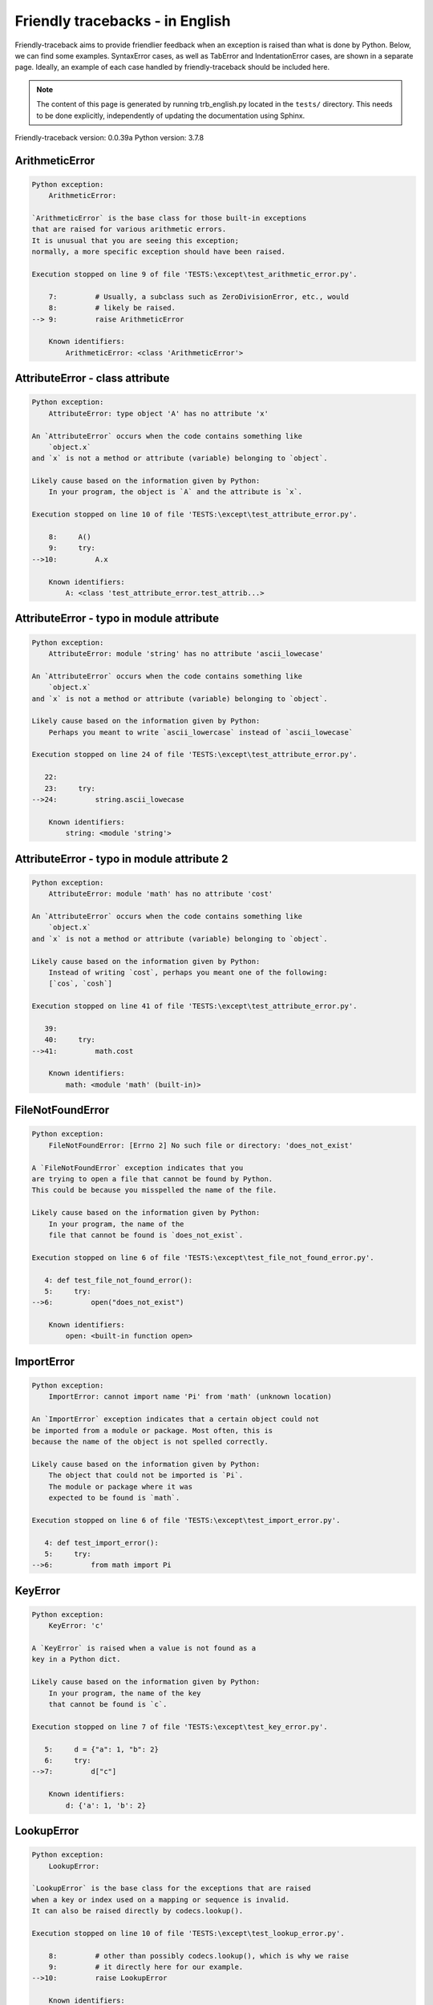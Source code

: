 
Friendly tracebacks - in English
======================================

Friendly-traceback aims to provide friendlier feedback when an exception
is raised than what is done by Python.
Below, we can find some examples. SyntaxError cases, as well as TabError and
IndentationError cases, are shown in a separate page.
Ideally, an example of each case handled by friendly-traceback
should be included here.

.. note::

     The content of this page is generated by running
     trb_english.py located in the ``tests/`` directory.
     This needs to be done explicitly, independently of updating the
     documentation using Sphinx.

Friendly-traceback version: 0.0.39a
Python version: 3.7.8



ArithmeticError
---------------

.. code-block:: none


    Python exception:
        ArithmeticError: 
        
    `ArithmeticError` is the base class for those built-in exceptions
    that are raised for various arithmetic errors.
    It is unusual that you are seeing this exception;
    normally, a more specific exception should have been raised.
    
    Execution stopped on line 9 of file 'TESTS:\except\test_arithmetic_error.py'.
    
        7:         # Usually, a subclass such as ZeroDivisionError, etc., would
        8:         # likely be raised.
    --> 9:         raise ArithmeticError

        Known identifiers:
            ArithmeticError: <class 'ArithmeticError'>
        


AttributeError - class attribute
--------------------------------

.. code-block:: none


    Python exception:
        AttributeError: type object 'A' has no attribute 'x'
        
    An `AttributeError` occurs when the code contains something like
        `object.x`
    and `x` is not a method or attribute (variable) belonging to `object`.
    
    Likely cause based on the information given by Python:
        In your program, the object is `A` and the attribute is `x`.
        
    Execution stopped on line 10 of file 'TESTS:\except\test_attribute_error.py'.
    
        8:     A()
        9:     try:
    -->10:         A.x

        Known identifiers:
            A: <class 'test_attribute_error.test_attrib...>
        


AttributeError - typo in module attribute
-----------------------------------------

.. code-block:: none


    Python exception:
        AttributeError: module 'string' has no attribute 'ascii_lowecase'
        
    An `AttributeError` occurs when the code contains something like
        `object.x`
    and `x` is not a method or attribute (variable) belonging to `object`.
    
    Likely cause based on the information given by Python:
        Perhaps you meant to write `ascii_lowercase` instead of `ascii_lowecase`
        
    Execution stopped on line 24 of file 'TESTS:\except\test_attribute_error.py'.
    
       22: 
       23:     try:
    -->24:         string.ascii_lowecase

        Known identifiers:
            string: <module 'string'>
        


AttributeError - typo in module attribute 2
-------------------------------------------

.. code-block:: none


    Python exception:
        AttributeError: module 'math' has no attribute 'cost'
        
    An `AttributeError` occurs when the code contains something like
        `object.x`
    and `x` is not a method or attribute (variable) belonging to `object`.
    
    Likely cause based on the information given by Python:
        Instead of writing `cost`, perhaps you meant one of the following:
        [`cos`, `cosh`]
        
    Execution stopped on line 41 of file 'TESTS:\except\test_attribute_error.py'.
    
       39: 
       40:     try:
    -->41:         math.cost

        Known identifiers:
            math: <module 'math' (built-in)>
        


FileNotFoundError
-----------------

.. code-block:: none


    Python exception:
        FileNotFoundError: [Errno 2] No such file or directory: 'does_not_exist'
        
    A `FileNotFoundError` exception indicates that you
    are trying to open a file that cannot be found by Python.
    This could be because you misspelled the name of the file.
    
    Likely cause based on the information given by Python:
        In your program, the name of the
        file that cannot be found is `does_not_exist`.
        
    Execution stopped on line 6 of file 'TESTS:\except\test_file_not_found_error.py'.
    
       4: def test_file_not_found_error():
       5:     try:
    -->6:         open("does_not_exist")

        Known identifiers:
            open: <built-in function open>
        


ImportError
-----------

.. code-block:: none


    Python exception:
        ImportError: cannot import name 'Pi' from 'math' (unknown location)
        
    An `ImportError` exception indicates that a certain object could not
    be imported from a module or package. Most often, this is
    because the name of the object is not spelled correctly.
    
    Likely cause based on the information given by Python:
        The object that could not be imported is `Pi`.
        The module or package where it was 
        expected to be found is `math`.
        
    Execution stopped on line 6 of file 'TESTS:\except\test_import_error.py'.
    
       4: def test_import_error():
       5:     try:
    -->6:         from math import Pi


KeyError
--------

.. code-block:: none


    Python exception:
        KeyError: 'c'
        
    A `KeyError` is raised when a value is not found as a
    key in a Python dict.
    
    Likely cause based on the information given by Python:
        In your program, the name of the key
        that cannot be found is `c`.
        
    Execution stopped on line 7 of file 'TESTS:\except\test_key_error.py'.
    
       5:     d = {"a": 1, "b": 2}
       6:     try:
    -->7:         d["c"]

        Known identifiers:
            d: {'a': 1, 'b': 2}
        


LookupError
-----------

.. code-block:: none


    Python exception:
        LookupError: 
        
    `LookupError` is the base class for the exceptions that are raised
    when a key or index used on a mapping or sequence is invalid.
    It can also be raised directly by codecs.lookup().
    
    Execution stopped on line 10 of file 'TESTS:\except\test_lookup_error.py'.
    
        8:         # other than possibly codecs.lookup(), which is why we raise
        9:         # it directly here for our example.
    -->10:         raise LookupError

        Known identifiers:
            LookupError: <class 'LookupError'>
        


IndexError - short tuple
------------------------

.. code-block:: none


    Python exception:
        IndexError: tuple index out of range
        
    An `IndexError` occurs when you are try to get an item from a list,
    a tuple, or a similar object (sequence), by using an index which
    does not exists; typically, this is because the index you give
    is greater than the length of the sequence.
    Reminder: the first item of a sequence is at index 0.
    
    Execution stopped on line 8 of file 'TESTS:\except\test_index_error.py'.
    
        6:     b = [1, 2, 3]
        7:     try:
    --> 8:         print(a[3], b[2])

        Known identifiers:
            print: <built-in function print>
            a: (1, 2, 3)
            b: [1, 2, 3]
        


IndexError - long list
----------------------

.. code-block:: none


    Python exception:
        IndexError: list index out of range
        
    An `IndexError` occurs when you are try to get an item from a list,
    a tuple, or a similar object (sequence), by using an index which
    does not exists; typically, this is because the index you give
    is greater than the length of the sequence.
    Reminder: the first item of a sequence is at index 0.
    
    Execution stopped on line 20 of file 'TESTS:\except\test_index_error.py'.
    
       18:     b = tuple(range(50))
       19:     try:
    -->20:         print(a[50], b[0])

        Known identifiers:
            print: <built-in function print>
            a: [0, 1, 2, 3, 4, 5, 6, 7, 8, 9, 10, 11, 1...]  | len(a): 40
            b: (0, 1, 2, 3, 4, 5, 6, 7, 8, 9, 10, 11, 1...)  | len(b): 50
        


ModuleNotFoundError
-------------------

.. code-block:: none


    Python exception:
        ModuleNotFoundError: No module named 'does_not_exist'
        
    A `ModuleNotFoundError` exception indicates that you
    are trying to import a module that cannot be found by Python.
    This could be because you misspelled the name of the module
    or because it is not installed on your computer.
    
    Likely cause based on the information given by Python:
        In your program, the name of the
        module that cannot be found is `does_not_exist`.
        
    Execution stopped on line 6 of file 'TESTS:\except\test_module_not_found_error.py'.
    
       4: def test_module_not_found_error():
       5:     try:
    -->6:         import does_not_exist


NameError - 1
-------------

.. code-block:: none


    Python exception:
        NameError: name 'something' is not defined
        
    A `NameError` exception indicates that a variable or
    function name is not known to Python.
    Most often, this is because there is a spelling mistake.
    However, sometimes it is because the name is used
    before being defined or given a value.
    
    Likely cause based on the information given by Python:
        In your program, the unknown name is `something`.
        
    Execution stopped on line 6 of file 'TESTS:\except\test_name_error.py'.
    
       4: def test_name_error():
       5:     try:
    -->6:         this = something


NameError - 2
-------------

.. code-block:: none


    Python exception:
        NameError: name 'babs' is not defined
        
    A `NameError` exception indicates that a variable or
    function name is not known to Python.
    Most often, this is because there is a spelling mistake.
    However, sometimes it is because the name is used
    before being defined or given a value.
    
    Likely cause based on the information given by Python:
        In your program, the unknown name is `babs`.
        Instead of writing `babs`, perhaps you meant one of the following:
        *   Local scope: `nabs`
        *   Global scope: `fabs`
        *   Python builtins: `abs`
        
    Execution stopped on line 18 of file 'TESTS:\except\test_name_error.py'.
    
       16:     nabs = 1
       17:     try:
    -->18:         x = babs(-1)


NameError - 3
-------------

.. code-block:: none


    Python exception:
        NameError: name 'x' is not defined
        
    A `NameError` exception indicates that a variable or
    function name is not known to Python.
    Most often, this is because there is a spelling mistake.
    However, sometimes it is because the name is used
    before being defined or given a value.
    
    Likely cause based on the information given by Python:
        In your program, the unknown name is `x`.
        A type hint found for `x` in the global scope.
        Perhaps you had written `x : 3` instead of `x = 3`.
        The similar name `'e'` was found in the local scope. 
    Execution stopped on line 31 of file 'TESTS:\except\test_name_error.py'.
    
       29: def test_name_error3():
       30:     try:
    -->31:         y = x


NameError - 4
-------------

.. code-block:: none


    Python exception:
        NameError: name 'cost' is not defined
        
    A `NameError` exception indicates that a variable or
    function name is not known to Python.
    Most often, this is because there is a spelling mistake.
    However, sometimes it is because the name is used
    before being defined or given a value.
    
    Likely cause based on the information given by Python:
        In your program, the unknown name is `cost`.
        Instead of writing `cost`, perhaps you meant one of the following:
        *   Global scope: `cos`, `cosh`
        
    Execution stopped on line 42 of file 'TESTS:\except\test_name_error.py'.
    
       40: def test_name_error4():
       41:     try:
    -->42:         cost  # wrote from math import * above


OverflowError
-------------

.. code-block:: none


    Python exception:
        OverflowError: (34, 'Result too large')
        
    An `OverflowError` is raised when the result of an arithmetic operation
    is too large to be handled by the computer's processor.
    
    Execution stopped on line 6 of file 'TESTS:\except\test_overflow_error.py'.
    
       4: def test_overflow_error():
       5:     try:
    -->6:         2.0 ** 1600


RecursionError
--------------

.. code-block:: none


    Python exception:
        RecursionError: maximum recursion depth exceeded
        
    A `RecursionError` is raised when a function calls itself,
    directly or indirectly, too many times.
    It almost always indicates that you made an error in your code
    and that your program would never stop.
    
    Execution stopped on line 8 of file 'TESTS:\except\test_recursion_error.py'.
    
        6:         return a()
        7:     try:
    --> 8:         a()

        Known identifiers:
            a: <function test_recursion_error.<locals>.a>
        
    Exception raised on line 6 of file 'TESTS:\except\test_recursion_error.py'.
    
       4: def test_recursion_error():
       5:     def a():
    -->6:         return a()

        Known identifiers:
            a: <function test_recursion_error.<locals>.a>
        


TypeError - 1: concatenate two different types
----------------------------------------------

.. code-block:: none


    Python exception:
        TypeError: can only concatenate str (not "int") to str
        
    A `TypeError` is usually caused by trying
    to combine two incompatible types of objects,
    by calling a function with the wrong type of object,
    or by tring to do an operation not allowed on a given type of object.
    
    Likely cause based on the information given by Python:
        You tried to concatenate (add) two different types of objects:
        a string (`str`) and an integer (`int`)
        
    Execution stopped on line 8 of file 'TESTS:\except\test_type_error.py'.
    
        6:         a = "a"
        7:         one = 1
    --> 8:         result = a + one

        Known identifiers:
            a: 'a'
            one: 1
        


TypeError - 1a: concatenate two different types
-----------------------------------------------

.. code-block:: none


    Python exception:
        TypeError: can only concatenate str (not "list") to str
        
    A `TypeError` is usually caused by trying
    to combine two incompatible types of objects,
    by calling a function with the wrong type of object,
    or by tring to do an operation not allowed on a given type of object.
    
    Likely cause based on the information given by Python:
        You tried to concatenate (add) two different types of objects:
        a string (`str`) and a `list`
        
    Execution stopped on line 24 of file 'TESTS:\except\test_type_error.py'.
    
       22:         a = "a"
       23:         a_list = [1, 2, 3]
    -->24:         result = a + a_list

        Known identifiers:
            a: 'a'
            a_list: [1, 2, 3]
        


TypeError - 1b: concatenate two different types
-----------------------------------------------

.. code-block:: none


    Python exception:
        TypeError: can only concatenate tuple (not "list") to tuple
        
    A `TypeError` is usually caused by trying
    to combine two incompatible types of objects,
    by calling a function with the wrong type of object,
    or by tring to do an operation not allowed on a given type of object.
    
    Likely cause based on the information given by Python:
        You tried to concatenate (add) two different types of objects:
        a `tuple` and a `list`
        
    Execution stopped on line 40 of file 'TESTS:\except\test_type_error.py'.
    
       38:         a_tuple = (1, 2, 3)
       39:         a_list = [1, 2, 3]
    -->40:         result = a_tuple + a_list

        Known identifiers:
            a_tuple: (1, 2, 3)
            a_list: [1, 2, 3]
        


TypeError - 2: unsupported operand type(s) for +
------------------------------------------------

.. code-block:: none


    Python exception:
        TypeError: unsupported operand type(s) for +: 'int' and 'NoneType'
        
    A `TypeError` is usually caused by trying
    to combine two incompatible types of objects,
    by calling a function with the wrong type of object,
    or by tring to do an operation not allowed on a given type of object.
    
    Likely cause based on the information given by Python:
        You tried to add two incompatible types of objects:
        an integer (`int`) and a variable equal to None (`NoneType`)
        
    Execution stopped on line 54 of file 'TESTS:\except\test_type_error.py'.
    
       52:         one = 1
       53:         none = None
    -->54:         result = one + none

        Known identifiers:
            one: 1
            none: None
        


TypeError - 2a: unsupported operand type(s) for +=
--------------------------------------------------

.. code-block:: none


    Python exception:
        TypeError: unsupported operand type(s) for +=: 'int' and 'str'
        
    A `TypeError` is usually caused by trying
    to combine two incompatible types of objects,
    by calling a function with the wrong type of object,
    or by tring to do an operation not allowed on a given type of object.
    
    Likely cause based on the information given by Python:
        You tried to add two incompatible types of objects:
        an integer (`int`) and a string (`str`)
        
    Execution stopped on line 68 of file 'TESTS:\except\test_type_error.py'.
    
       66:         one = 1
       67:         two = "two"
    -->68:         one += two

        Known identifiers:
            one: 1
            two: 'two'
        


TypeError - 3: unsupported operand type(s) for -
------------------------------------------------

.. code-block:: none


    Python exception:
        TypeError: unsupported operand type(s) for -: 'tuple' and 'list'
        
    A `TypeError` is usually caused by trying
    to combine two incompatible types of objects,
    by calling a function with the wrong type of object,
    or by tring to do an operation not allowed on a given type of object.
    
    Likely cause based on the information given by Python:
        You tried to subtract two incompatible types of objects:
        a `tuple` and a `list`
        
    Execution stopped on line 82 of file 'TESTS:\except\test_type_error.py'.
    
       80:         a = (1, 2)
       81:         b = [3, 4]
    -->82:         result = a - b

        Known identifiers:
            a: (1, 2)
            b: [3, 4]
        


TypeError - 3a: unsupported operand type(s) for -=
--------------------------------------------------

.. code-block:: none


    Python exception:
        TypeError: unsupported operand type(s) for -=: 'list' and 'tuple'
        
    A `TypeError` is usually caused by trying
    to combine two incompatible types of objects,
    by calling a function with the wrong type of object,
    or by tring to do an operation not allowed on a given type of object.
    
    Likely cause based on the information given by Python:
        You tried to subtract two incompatible types of objects:
        a `list` and a `tuple`
        
    Execution stopped on line 96 of file 'TESTS:\except\test_type_error.py'.
    
       94:         a = (1, 2)
       95:         b = [3, 4]
    -->96:         b -= a

        Known identifiers:
            b: [3, 4]
            a: (1, 2)
        


TypeError - 4: unsupported operand type(s) for *
------------------------------------------------

.. code-block:: none


    Python exception:
        TypeError: unsupported operand type(s) for *: 'complex' and 'set'
        
    A `TypeError` is usually caused by trying
    to combine two incompatible types of objects,
    by calling a function with the wrong type of object,
    or by tring to do an operation not allowed on a given type of object.
    
    Likely cause based on the information given by Python:
        You tried to multiply two incompatible types of objects:
        a complex number and a `set`
        
    Execution stopped on line 110 of file 'TESTS:\except\test_type_error.py'.
    
       108:         a = 1j
       109:         b = {2, 3}
    -->110:         result = a * b

        Known identifiers:
            a: 1j
            b: {2, 3}
        


TypeError - 4a: unsupported operand type(s) for ``*=``
------------------------------------------------------

.. code-block:: none


    Python exception:
        TypeError: unsupported operand type(s) for *=: 'set' and 'complex'
        
    A `TypeError` is usually caused by trying
    to combine two incompatible types of objects,
    by calling a function with the wrong type of object,
    or by tring to do an operation not allowed on a given type of object.
    
    Likely cause based on the information given by Python:
        You tried to multiply two incompatible types of objects:
        a `set` and a complex number
        
    Execution stopped on line 124 of file 'TESTS:\except\test_type_error.py'.
    
       122:         a = 1j
       123:         b = {2, 3}
    -->124:         b *= a

        Known identifiers:
            b: {2, 3}
            a: 1j
        


TypeError - 5: unsupported operand type(s) for /
------------------------------------------------

.. code-block:: none


    Python exception:
        TypeError: unsupported operand type(s) for /: 'dict' and 'float'
        
    A `TypeError` is usually caused by trying
    to combine two incompatible types of objects,
    by calling a function with the wrong type of object,
    or by tring to do an operation not allowed on a given type of object.
    
    Likely cause based on the information given by Python:
        You tried to divide two incompatible types of objects:
        a dictionary (`dict`) and a number (`float`)
        
    Execution stopped on line 138 of file 'TESTS:\except\test_type_error.py'.
    
       136:         a = {1: 1, 2: 2}
       137:         b = 3.1416
    -->138:         result = a / b

        Known identifiers:
            a: {1: 1, 2: 2}
            b: 3.1416
        


TypeError - 5a: unsupported operand type(s) for /=
--------------------------------------------------

.. code-block:: none


    Python exception:
        TypeError: unsupported operand type(s) for /=: 'float' and 'dict'
        
    A `TypeError` is usually caused by trying
    to combine two incompatible types of objects,
    by calling a function with the wrong type of object,
    or by tring to do an operation not allowed on a given type of object.
    
    Likely cause based on the information given by Python:
        You tried to divide two incompatible types of objects:
        a number (`float`) and a dictionary (`dict`)
        
    Execution stopped on line 152 of file 'TESTS:\except\test_type_error.py'.
    
       150:         a = {1: 1, 2: 2}
       151:         b = 3.1416
    -->152:         b /= a

        Known identifiers:
            b: 3.1416
            a: {1: 1, 2: 2}
        


TypeError - 5b: unsupported operand type(s) for //
--------------------------------------------------

.. code-block:: none


    Python exception:
        TypeError: unsupported operand type(s) for //: 'dict' and 'int'
        
    A `TypeError` is usually caused by trying
    to combine two incompatible types of objects,
    by calling a function with the wrong type of object,
    or by tring to do an operation not allowed on a given type of object.
    
    Likely cause based on the information given by Python:
        You tried to divide two incompatible types of objects:
        a dictionary (`dict`) and an integer (`int`)
        
    Execution stopped on line 166 of file 'TESTS:\except\test_type_error.py'.
    
       164:         a = {1: 1, 2: 2}
       165:         b = 1
    -->166:         result = a // b

        Known identifiers:
            a: {1: 1, 2: 2}
            b: 1
        


TypeError - 5c: unsupported operand type(s) for //=
---------------------------------------------------

.. code-block:: none


    Python exception:
        TypeError: unsupported operand type(s) for //=: 'float' and 'dict'
        
    A `TypeError` is usually caused by trying
    to combine two incompatible types of objects,
    by calling a function with the wrong type of object,
    or by tring to do an operation not allowed on a given type of object.
    
    Likely cause based on the information given by Python:
        You tried to divide two incompatible types of objects:
        a number (`float`) and a dictionary (`dict`)
        
    Execution stopped on line 180 of file 'TESTS:\except\test_type_error.py'.
    
       178:         a = {1: 1, 2: 2}
       179:         b = 3.1416
    -->180:         b //= a

        Known identifiers:
            b: 3.1416
            a: {1: 1, 2: 2}
        


TypeError - 6: unsupported operand type(s) for &
------------------------------------------------

.. code-block:: none


    Python exception:
        TypeError: unsupported operand type(s) for &: 'str' and 'int'
        
    A `TypeError` is usually caused by trying
    to combine two incompatible types of objects,
    by calling a function with the wrong type of object,
    or by tring to do an operation not allowed on a given type of object.
    
    Likely cause based on the information given by Python:
        You tried to perform the bitwise operation &
        on two incompatible types of objects:
        a string (`str`) and an integer (`int`)
        
    Execution stopped on line 194 of file 'TESTS:\except\test_type_error.py'.
    
       192:         a = "a"
       193:         b = 2
    -->194:         result = a & b

        Known identifiers:
            a: 'a'
            b: 2
        


TypeError - 6a: unsupported operand type(s) for &=
--------------------------------------------------

.. code-block:: none


    Python exception:
        TypeError: unsupported operand type(s) for &=: 'int' and 'str'
        
    A `TypeError` is usually caused by trying
    to combine two incompatible types of objects,
    by calling a function with the wrong type of object,
    or by tring to do an operation not allowed on a given type of object.
    
    Likely cause based on the information given by Python:
        You tried to perform the bitwise operation &=
        on two incompatible types of objects:
        an integer (`int`) and a string (`str`)
        
    Execution stopped on line 208 of file 'TESTS:\except\test_type_error.py'.
    
       206:         a = "a"
       207:         b = 2
    -->208:         b &= a

        Known identifiers:
            b: 2
            a: 'a'
        


TypeError - 7: unsupported operand type(s) for **
-------------------------------------------------

.. code-block:: none


    Python exception:
        TypeError: unsupported operand type(s) for ** or pow(): 'dict' and 'float'
        
    A `TypeError` is usually caused by trying
    to combine two incompatible types of objects,
    by calling a function with the wrong type of object,
    or by tring to do an operation not allowed on a given type of object.
    
    Likely cause based on the information given by Python:
        You tried to exponentiate (raise to a power)
        using two incompatible types of objects:
        a dictionary (`dict`) and a number (`float`)
        
    Execution stopped on line 222 of file 'TESTS:\except\test_type_error.py'.
    
       220:         a = {1: 1, 2: 2}
       221:         b = 3.1416
    -->222:         result = a ** b

        Known identifiers:
            a: {1: 1, 2: 2}
            b: 3.1416
        


TypeError - 7a: unsupported operand type(s) for ``**=``
-------------------------------------------------------

.. code-block:: none


    Python exception:
        TypeError: unsupported operand type(s) for ** or pow(): 'dict' and 'float'
        
    A `TypeError` is usually caused by trying
    to combine two incompatible types of objects,
    by calling a function with the wrong type of object,
    or by tring to do an operation not allowed on a given type of object.
    
    Likely cause based on the information given by Python:
        You tried to exponentiate (raise to a power)
        using two incompatible types of objects:
        a dictionary (`dict`) and a number (`float`)
        
    Execution stopped on line 236 of file 'TESTS:\except\test_type_error.py'.
    
       234:         a = {1: 1, 2: 2}
       235:         b = 3.1416
    -->236:         a **= b

        Known identifiers:
            a: {1: 1, 2: 2}
            b: 3.1416
        


TypeError - 8: unsupported operand type(s) for >>
-------------------------------------------------

.. code-block:: none


    Python exception:
        TypeError: unsupported operand type(s) for >>: 'str' and 'int'
        
    A `TypeError` is usually caused by trying
    to combine two incompatible types of objects,
    by calling a function with the wrong type of object,
    or by tring to do an operation not allowed on a given type of object.
    
    Likely cause based on the information given by Python:
        You tried to perform the bit shifting operation >>
        on two incompatible types of objects:
        a string (`str`) and an integer (`int`)
        
    Execution stopped on line 250 of file 'TESTS:\except\test_type_error.py'.
    
       248:         a = "a"
       249:         b = 42
    -->250:         result = a >> b

        Known identifiers:
            a: 'a'
            b: 42
        


TypeError - 8a: unsupported operand type(s) for >>=
---------------------------------------------------

.. code-block:: none


    Python exception:
        TypeError: unsupported operand type(s) for >>=: 'str' and 'int'
        
    A `TypeError` is usually caused by trying
    to combine two incompatible types of objects,
    by calling a function with the wrong type of object,
    or by tring to do an operation not allowed on a given type of object.
    
    Likely cause based on the information given by Python:
        You tried to perform the bit shifting operation >>=
        on two incompatible types of objects:
        a string (`str`) and an integer (`int`)
        
    Execution stopped on line 264 of file 'TESTS:\except\test_type_error.py'.
    
       262:         a = "a"
       263:         b = 42
    -->264:         a >>= b

        Known identifiers:
            a: 'a'
            b: 42
        


TypeError - 9: unsupported operand type(s) for @
------------------------------------------------

.. code-block:: none


    Python exception:
        TypeError: unsupported operand type(s) for @: 'str' and 'int'
        
    A `TypeError` is usually caused by trying
    to combine two incompatible types of objects,
    by calling a function with the wrong type of object,
    or by tring to do an operation not allowed on a given type of object.
    
    Likely cause based on the information given by Python:
        You tried to use the operator @
        using two incompatible types of objects:
        a string (`str`) and an integer (`int`).
        This operator is normally used only
        for multiplication of matrices.
        
    Execution stopped on line 278 of file 'TESTS:\except\test_type_error.py'.
    
       276:         a = "a"
       277:         b = 2
    -->278:         result = a @ b

        Known identifiers:
            a: 'a'
            b: 2
        


TypeError - 9a: unsupported operand type(s) for @=
--------------------------------------------------

.. code-block:: none


    Python exception:
        TypeError: unsupported operand type(s) for @=: 'str' and 'int'
        
    A `TypeError` is usually caused by trying
    to combine two incompatible types of objects,
    by calling a function with the wrong type of object,
    or by tring to do an operation not allowed on a given type of object.
    
    Likely cause based on the information given by Python:
        You tried to use the operator @=
        using two incompatible types of objects:
        a string (`str`) and an integer (`int`).
        This operator is normally used only
        for multiplication of matrices.
        
    Execution stopped on line 292 of file 'TESTS:\except\test_type_error.py'.
    
       290:         a = "a"
       291:         b = 2
    -->292:         a @= b

        Known identifiers:
            a: 'a'
            b: 2
        


TypeError - 10: comparison between incompatible types
-----------------------------------------------------

.. code-block:: none


    Python exception:
        TypeError: '<' not supported between instances of 'int' and 'str'
        
    A `TypeError` is usually caused by trying
    to combine two incompatible types of objects,
    by calling a function with the wrong type of object,
    or by tring to do an operation not allowed on a given type of object.
    
    Likely cause based on the information given by Python:
        You tried to do an order comparison (<)
        between two incompatible types of objects:
        an integer (`int`) and a string (`str`)
        
    Execution stopped on line 306 of file 'TESTS:\except\test_type_error.py'.
    
       304:         a = "a"
       305:         b = 42
    -->306:         b < a

        Known identifiers:
            b: 42
            a: 'a'
        


TypeError - 11: bad operand type for unary +
--------------------------------------------

.. code-block:: none


    Python exception:
        TypeError: bad operand type for unary +: 'str'
        
    A `TypeError` is usually caused by trying
    to combine two incompatible types of objects,
    by calling a function with the wrong type of object,
    or by tring to do an operation not allowed on a given type of object.
    
    Likely cause based on the information given by Python:
        You tried to use the unary operator '+'
        with the following type of object: a string (`str`).
        This operation is not defined for this type of object.
        
    Execution stopped on line 318 of file 'TESTS:\except\test_type_error.py'.
    
       316: def test_type_error11():
       317:     try:
    -->318:         a = +"abc"


TypeError - 11a: bad operand type for unary -
---------------------------------------------

.. code-block:: none


    Python exception:
        TypeError: bad operand type for unary -: 'list'
        
    A `TypeError` is usually caused by trying
    to combine two incompatible types of objects,
    by calling a function with the wrong type of object,
    or by tring to do an operation not allowed on a given type of object.
    
    Likely cause based on the information given by Python:
        You tried to use the unary operator '-'
        with the following type of object: a `list`.
        This operation is not defined for this type of object.
        
    Execution stopped on line 331 of file 'TESTS:\except\test_type_error.py'.
    
       329: def test_type_error11a():
       330:     try:
    -->331:         a = -[1, 2, 3]


TypeError - 11b: bad operand type for unary ~
---------------------------------------------

.. code-block:: none


    Python exception:
        TypeError: bad operand type for unary ~: 'tuple'
        
    A `TypeError` is usually caused by trying
    to combine two incompatible types of objects,
    by calling a function with the wrong type of object,
    or by tring to do an operation not allowed on a given type of object.
    
    Likely cause based on the information given by Python:
        You tried to use the unary operator '~'
        with the following type of object: a `tuple`.
        This operation is not defined for this type of object.
        
    Execution stopped on line 344 of file 'TESTS:\except\test_type_error.py'.
    
       342: def test_type_error11b():
       343:     try:
    -->344:         a = ~(1, 2, 3)


TypeError - 12: object does not support item assignment
-------------------------------------------------------

.. code-block:: none


    Python exception:
        TypeError: 'tuple' object does not support item assignment
        
    A `TypeError` is usually caused by trying
    to combine two incompatible types of objects,
    by calling a function with the wrong type of object,
    or by tring to do an operation not allowed on a given type of object.
    
    Likely cause based on the information given by Python:
        In Python, some objects are known as immutable:
        once defined, their value cannot be changed.
        You tried change part of such an immutable object: a `tuple`,
        most likely by using an indexing operation.
        
    Execution stopped on line 358 of file 'TESTS:\except\test_type_error.py'.
    
       356:     a = (1, 2, 3)
       357:     try:
    -->358:         a[0] = 0

        Known identifiers:
            a: (1, 2, 3)
        


TypeError - 13: wrong number of positional arguments
----------------------------------------------------

.. code-block:: none


    Python exception:
        TypeError: fn() takes 0 positional arguments but 1 was given
        
    A `TypeError` is usually caused by trying
    to combine two incompatible types of objects,
    by calling a function with the wrong type of object,
    or by tring to do an operation not allowed on a given type of object.
    
    Likely cause based on the information given by Python:
        You apparently have called the function 'fn()' with
        1 positional argument while it requires 0
        such positional arguments.
        
    Execution stopped on line 373 of file 'TESTS:\except\test_type_error.py'.
    
       371: 
       372:     try:
    -->373:         fn(1)

        Known identifiers:
            fn: <function test_type_error13.<locals>.fn>
        


TypeError - 14: missing positional arguments
--------------------------------------------

.. code-block:: none


    Python exception:
        TypeError: fn() missing 2 required positional arguments: 'b' and 'c'
        
    A `TypeError` is usually caused by trying
    to combine two incompatible types of objects,
    by calling a function with the wrong type of object,
    or by tring to do an operation not allowed on a given type of object.
    
    Likely cause based on the information given by Python:
        You apparently have called the function 'fn()' with
        fewer positional arguments than it requires (2 missing).
        
    Execution stopped on line 388 of file 'TESTS:\except\test_type_error.py'.
    
       386: 
       387:     try:
    -->388:         fn(1)

        Known identifiers:
            fn: <function test_type_error14.<locals>.fn>
        


TypeError - 15: tuple object is not callable
--------------------------------------------

.. code-block:: none


    Python exception:
        TypeError: 'tuple' object is not callable
        
    A `TypeError` is usually caused by trying
    to combine two incompatible types of objects,
    by calling a function with the wrong type of object,
    or by tring to do an operation not allowed on a given type of object.
    
    Likely cause based on the information given by Python:
        I suspect that you had an object of this type, a `tuple`,
        followed by what looked like a tuple, '(...)',
        which Python took as an indication of a function call.
        Perhaps you had a missing comma before the tuple.
        
    Execution stopped on line 400 of file 'TESTS:\except\test_type_error.py'.
    
       398: def test_type_error15():
       399:     try:
    -->400:         _ = (1, 2)(3, 4)


TypeError - 15a: list object is not callable
--------------------------------------------

.. code-block:: none


    Python exception:
        TypeError: 'list' object is not callable
        
    A `TypeError` is usually caused by trying
    to combine two incompatible types of objects,
    by calling a function with the wrong type of object,
    or by tring to do an operation not allowed on a given type of object.
    
    Likely cause based on the information given by Python:
        I suspect that you had an object of this type, a `list`,
        followed by what looked like a tuple, '(...)',
        which Python took as an indication of a function call.
        Perhaps you had a missing comma before the tuple.
        
    Execution stopped on line 412 of file 'TESTS:\except\test_type_error.py'.
    
       410: def test_type_error15a():
       411:     try:
    -->412:         _ = [1, 2](3, 4)


TypeError - 16: exception derived from BaseException
----------------------------------------------------

.. code-block:: none


    Python exception:
        TypeError: exceptions must derive from BaseException
        
    A `TypeError` is usually caused by trying
    to combine two incompatible types of objects,
    by calling a function with the wrong type of object,
    or by tring to do an operation not allowed on a given type of object.
    
    Likely cause based on the information given by Python:
        In Python 3, exceptions must be derived from BaseException.
        
    Execution stopped on line 424 of file 'TESTS:\except\test_type_error.py'.
    
       422: def test_type_error16():
       423:     try:
    -->424:         raise "exception"


UnboundLocalError
-----------------

.. code-block:: none


    Python exception:
        UnboundLocalError: local variable 'a' referenced before assignment
        
    In Python, variables that are used inside a function are known as 
    local variables. Before they are used, they must be assigned a value.
    A variable that is used before it is assigned a value is assumed to
    be defined outside that function; it is known as a `global`
    (or sometimes `nonlocal`) variable. You cannot assign a value to such
    a global variable inside a function without first indicating to
    Python that this is a global variable, otherwise you will see
    an `UnboundLocalError`.
    
    Likely cause based on the information given by Python:
        The variable that appears to cause the problem is `a`.
        Perhaps the statement
            `global a`
        should have been included as the first line inside your function.
        Instead of writing `a`, perhaps you meant one of the following:
        *   Local scope: `c`
        *   Global scope: `b`
        
    Execution stopped on line 21 of file 'TESTS:\except\test_unbound_local_error.py'.
    
       19: 
       20:     try:
    -->21:         outer()

        Known identifiers:
            global outer: <function outer>
        
    Exception raised on line 12 of file 'TESTS:\except\test_unbound_local_error.py'.
    
       10:     def inner():
       11:         c = 3
    -->12:         a = a + b + c

        Known identifiers:
            global b: 2
            c: 3
        


Unknown exception
-----------------

.. code-block:: none


    Python exception:
        MyException: Some informative message about an unknown exception.
        
    No information is known about this exception.
    Please report this example to
    https://github.com/aroberge/friendly-traceback/issues
    
    Execution stopped on line 10 of file 'TESTS:\except\test_unknown_error.py'.
    
        8: def test_unknown_error():
        9:     try:
    -->10:         raise MyException("Some informative message about an unknown exception.")

        Known identifiers:
            global MyException: <class 'test_unknown_error.MyException'>
        


ZeroDivisionError - 1
---------------------

.. code-block:: none


    Python exception:
        ZeroDivisionError: division by zero
        
    A `ZeroDivisionError` occurs when you are attempting to divide
    a value by zero:
        `result = my_variable / 0.`
    It can also happen if you calculate the remainder of a division
    using the modulo operator `%`:
        `result = my_variable % 0`
    
    Execution stopped on line 6 of file 'TESTS:\except\test_zero_division_error.py'.
    
       4: def test_zero_division_error():
       5:     try:
    -->6:         1 / 0


ZeroDivisionError - 2
---------------------

.. code-block:: none


    Python exception:
        ZeroDivisionError: integer division or modulo by zero
        
    A `ZeroDivisionError` occurs when you are attempting to divide
    a value by zero:
        `result = my_variable / 0.`
    It can also happen if you calculate the remainder of a division
    using the modulo operator `%`:
        `result = my_variable % 0`
    
    Execution stopped on line 19 of file 'TESTS:\except\test_zero_division_error.py'.
    
       17:     zero = 0
       18:     try:
    -->19:         1 % zero

        Known identifiers:
            zero: 0
        

